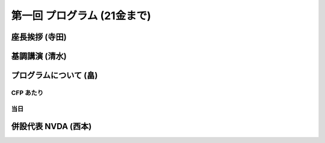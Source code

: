 ==============================
 第一回 プログラム (21金まで)
==============================

座長挨拶 (寺田)
===============

基調講演 (清水)
===============

プログラムについて (畠)
=======================

CFP あたり
----------

当日
----

併設代表 NVDA (西本)
====================



